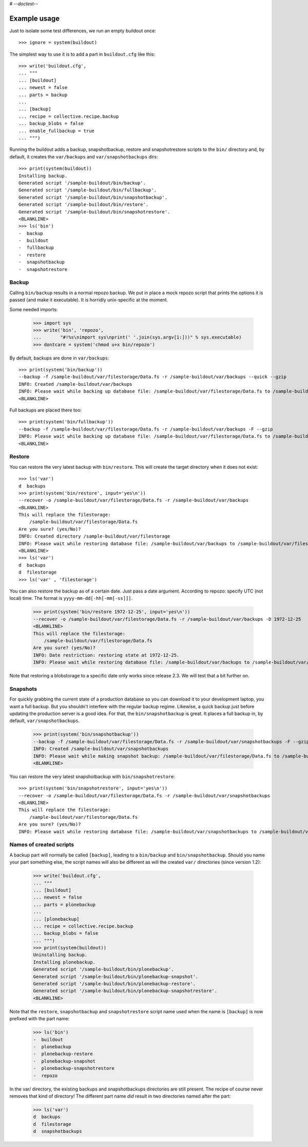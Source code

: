 # -*-doctest-*-

Example usage
=============

Just to isolate some test differences, we run an empty buildout once::

    >>> ignore = system(buildout)

The simplest way to use it is to add a part in ``buildout.cfg`` like this::

    >>> write('buildout.cfg',
    ... """
    ... [buildout]
    ... newest = false
    ... parts = backup
    ...
    ... [backup]
    ... recipe = collective.recipe.backup
    ... backup_blobs = false
    ... enable_fullbackup = true
    ... """)

Running the buildout adds a backup, snapshotbackup, restore and
snapshotrestore scripts to the ``bin/`` directory and, by default, it
creates the ``var/backups`` and ``var/snapshotbackups`` dirs::

    >>> print(system(buildout))
    Installing backup.
    Generated script '/sample-buildout/bin/backup'.
    Generated script '/sample-buildout/bin/fullbackup'.
    Generated script '/sample-buildout/bin/snapshotbackup'.
    Generated script '/sample-buildout/bin/restore'.
    Generated script '/sample-buildout/bin/snapshotrestore'.
    <BLANKLINE>
    >>> ls('bin')
    -  backup
    -  buildout
    -  fullbackup
    -  restore
    -  snapshotbackup
    -  snapshotrestore

Backup
------

Calling ``bin/backup`` results in a normal repozo backup. We put in place a
mock repozo script that prints the options it is passed (and make it
executable). It is horridly unix-specific at the moment.

Some needed imports:

    >>> import sys
    >>> write('bin', 'repozo',
    ...       "#!%s\nimport sys\nprint(' '.join(sys.argv[1:]))" % sys.executable)
    >>> dontcare = system('chmod u+x bin/repozo')

By default, backups are done in ``var/backups``::

    >>> print(system('bin/backup'))
    --backup -f /sample-buildout/var/filestorage/Data.fs -r /sample-buildout/var/backups --quick --gzip
    INFO: Created /sample-buildout/var/backups
    INFO: Please wait while backing up database file: /sample-buildout/var/filestorage/Data.fs to /sample-buildout/var/backups
    <BLANKLINE>

Full backups are placed there too::

    >>> print(system('bin/fullbackup'))
    --backup -f /sample-buildout/var/filestorage/Data.fs -r /sample-buildout/var/backups -F --gzip
    INFO: Please wait while backing up database file: /sample-buildout/var/filestorage/Data.fs to /sample-buildout/var/backups
    <BLANKLINE>


Restore
-------

You can restore the very latest backup with ``bin/restore``.
This will create the target directory when it does not exist::

    >>> ls('var')
    d  backups
    >>> print(system('bin/restore', input='yes\n'))
    --recover -o /sample-buildout/var/filestorage/Data.fs -r /sample-buildout/var/backups
    <BLANKLINE>
    This will replace the filestorage:
        /sample-buildout/var/filestorage/Data.fs
    Are you sure? (yes/No)?
    INFO: Created directory /sample-buildout/var/filestorage
    INFO: Please wait while restoring database file: /sample-buildout/var/backups to /sample-buildout/var/filestorage/Data.fs
    <BLANKLINE>
    >>> ls('var')
    d  backups
    d  filestorage
    >>> ls('var' , 'filestorage')

You can also restore the backup as of a certain date. Just pass a date
argument. According to repozo: specify UTC (not local) time.  The format is
``yyyy-mm-dd[-hh[-mm[-ss]]]``.

    >>> print(system('bin/restore 1972-12-25', input='yes\n'))
    --recover -o /sample-buildout/var/filestorage/Data.fs -r /sample-buildout/var/backups -D 1972-12-25
    <BLANKLINE>
    This will replace the filestorage:
        /sample-buildout/var/filestorage/Data.fs
    Are you sure? (yes/No)?
    INFO: Date restriction: restoring state at 1972-12-25.
    INFO: Please wait while restoring database file: /sample-buildout/var/backups to /sample-buildout/var/filestorage/Data.fs

Note that restoring a blobstorage to a specific date only works since
release 2.3.  We will test that a bit further on.


Snapshots
---------

For quickly grabbing the current state of a production database so you can
download it to your development laptop, you want a full backup. But
you shouldn't interfere with the regular backup regime. Likewise, a quick
backup just before updating the production server is a good idea. For that,
the ``bin/snapshotbackup`` is great. It places a full backup in, by default,
``var/snapshotbackups``.

    >>> print(system('bin/snapshotbackup'))
    --backup -f /sample-buildout/var/filestorage/Data.fs -r /sample-buildout/var/snapshotbackups -F --gzip
    INFO: Created /sample-buildout/var/snapshotbackups
    INFO: Please wait while making snapshot backup: /sample-buildout/var/filestorage/Data.fs to /sample-buildout/var/snapshotbackups
    <BLANKLINE>

You can restore the very latest snapshotbackup with ``bin/snapshotrestore``::

    >>> print(system('bin/snapshotrestore', input='yes\n'))
    --recover -o /sample-buildout/var/filestorage/Data.fs -r /sample-buildout/var/snapshotbackups
    <BLANKLINE>
    This will replace the filestorage:
        /sample-buildout/var/filestorage/Data.fs
    Are you sure? (yes/No)?
    INFO: Please wait while restoring database file: /sample-buildout/var/snapshotbackups to /sample-buildout/var/filestorage/Data.fs


Names of created scripts
------------------------

A backup part will normally be called ``[backup]``, leading to a
``bin/backup`` and ``bin/snapshotbackup``.  Should you name your part
something else,  the script names will also be different as will the created
``var/`` directories (since version 1.2):

    >>> write('buildout.cfg',
    ... """
    ... [buildout]
    ... newest = false
    ... parts = plonebackup
    ...
    ... [plonebackup]
    ... recipe = collective.recipe.backup
    ... backup_blobs = false
    ... """)
    >>> print(system(buildout))
    Uninstalling backup.
    Installing plonebackup.
    Generated script '/sample-buildout/bin/plonebackup'.
    Generated script '/sample-buildout/bin/plonebackup-snapshot'.
    Generated script '/sample-buildout/bin/plonebackup-restore'.
    Generated script '/sample-buildout/bin/plonebackup-snapshotrestore'.
    <BLANKLINE>

Note that the ``restore``, ``snapshotbackup`` and ``snapshotrestore`` script name used when the
name is ``[backup]`` is now prefixed with the part name:

    >>> ls('bin')
    -  buildout
    -  plonebackup
    -  plonebackup-restore
    -  plonebackup-snapshot
    -  plonebackup-snapshotrestore
    -  repozo

In the var/ directory, the existing backups and snapshotbackups directories
are still present.  The recipe of course never removes that kind of directory!
The different part name *did* result in two directories named after the part:

    >>> ls('var')
    d  backups
    d  filestorage
    d  snapshotbackups
